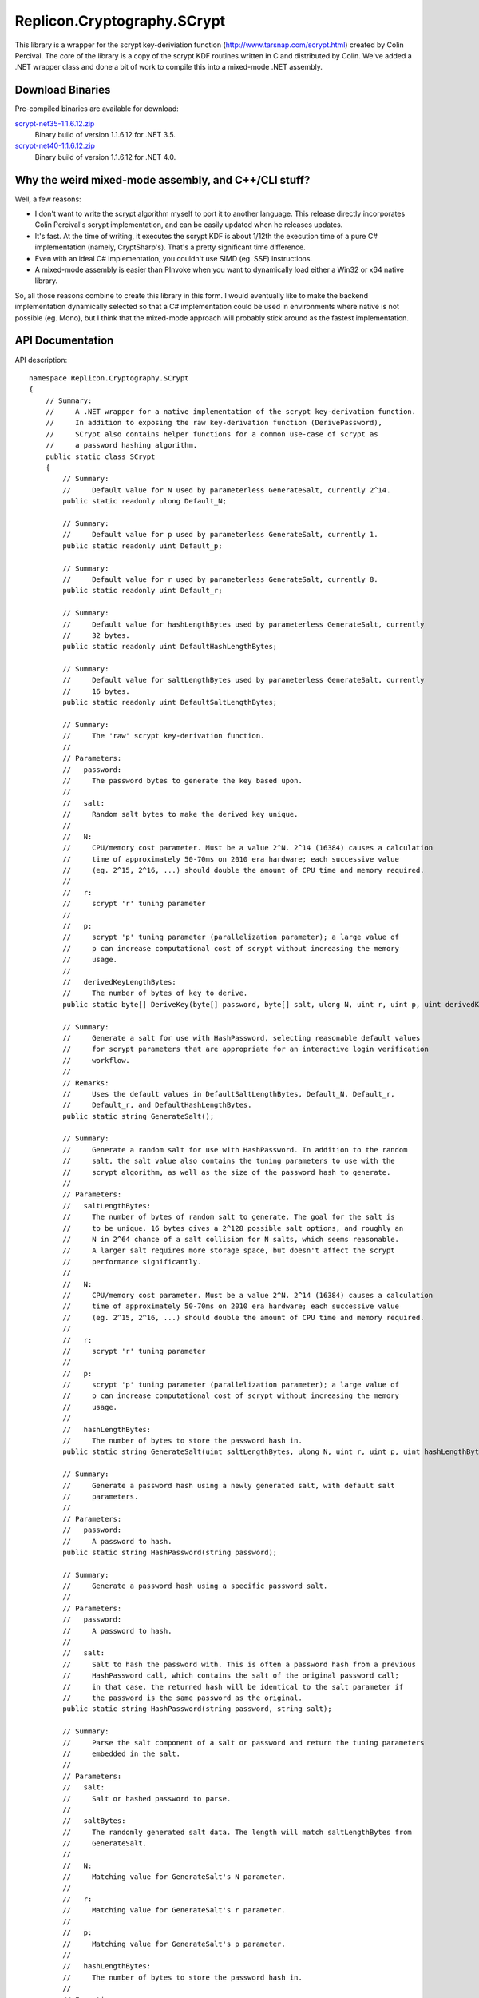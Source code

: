 Replicon.Cryptography.SCrypt
----------------------------

This library is a wrapper for the scrypt key-deriviation function (http://www.tarsnap.com/scrypt.html) created by
Colin Percival.  The core of the library is a copy of the scrypt KDF routines written in C and distributed by Colin.
We've added a .NET wrapper class and done a bit of work to compile this into a mixed-mode .NET assembly.

Download Binaries
~~~~~~~~~~~~~~~~~

Pre-compiled binaries are available for download:

`scrypt-net35-1.1.6.12.zip <https://dl.dropbox.com/s/ik5ats7b8f7sguv/scrypt-net35-1.1.6.12.zip?dl=1>`_
    Binary build of version 1.1.6.12 for .NET 3.5.

`scrypt-net40-1.1.6.12.zip <https://dl.dropbox.com/s/tmu8kh9c4gfuv4l/scrypt-net40-1.1.6.12.zip?dl=1>`_
    Binary build of version 1.1.6.12 for .NET 4.0.

Why the weird mixed-mode assembly, and C++/CLI stuff?
~~~~~~~~~~~~~~~~~~~~~~~~~~~~~~~~~~~~~~~~~~~~~~~~~~~~~

Well, a few reasons:

* I don't want to write the scrypt algorithm myself to port it to another language.  This release directly
  incorporates Colin Percival's scrypt implementation, and can be easily updated when he releases updates.

* It's fast.  At the time of writing, it executes the scrypt KDF is about 1/12th the execution time of a
  pure C# implementation (namely, CryptSharp's).  That's a pretty significant time difference.

* Even with an ideal C# implementation, you couldn't use SIMD (eg. SSE) instructions.

* A mixed-mode assembly is easier than PInvoke when you want to dynamically load either a Win32 or
  x64 native library.

So, all those reasons combine to create this library in this form.  I would eventually like to make the backend
implementation dynamically selected so that a C# implementation could be used in environments where native
is not possible (eg. Mono), but I think that the mixed-mode approach will probably stick around as the fastest
implementation.


API Documentation
~~~~~~~~~~~~~~~~~

API description::

    namespace Replicon.Cryptography.SCrypt
    {
        // Summary:
        //     A .NET wrapper for a native implementation of the scrypt key-derivation function.
        //     In addition to exposing the raw key-derivation function (DerivePassword),
        //     SCrypt also contains helper functions for a common use-case of scrypt as
        //     a password hashing algorithm.
        public static class SCrypt
        {
            // Summary:
            //     Default value for N used by parameterless GenerateSalt, currently 2^14.
            public static readonly ulong Default_N;

            // Summary:
            //     Default value for p used by parameterless GenerateSalt, currently 1.
            public static readonly uint Default_p;

            // Summary:
            //     Default value for r used by parameterless GenerateSalt, currently 8.
            public static readonly uint Default_r;

            // Summary:
            //     Default value for hashLengthBytes used by parameterless GenerateSalt, currently
            //     32 bytes.
            public static readonly uint DefaultHashLengthBytes;

            // Summary:
            //     Default value for saltLengthBytes used by parameterless GenerateSalt, currently
            //     16 bytes.
            public static readonly uint DefaultSaltLengthBytes;

            // Summary:
            //     The 'raw' scrypt key-derivation function.
            //
            // Parameters:
            //   password:
            //     The password bytes to generate the key based upon.
            //
            //   salt:
            //     Random salt bytes to make the derived key unique.
            //
            //   N:
            //     CPU/memory cost parameter. Must be a value 2^N. 2^14 (16384) causes a calculation
            //     time of approximately 50-70ms on 2010 era hardware; each successive value
            //     (eg. 2^15, 2^16, ...) should double the amount of CPU time and memory required.
            //
            //   r:
            //     scrypt 'r' tuning parameter
            //
            //   p:
            //     scrypt 'p' tuning parameter (parallelization parameter); a large value of
            //     p can increase computational cost of scrypt without increasing the memory
            //     usage.
            //
            //   derivedKeyLengthBytes:
            //     The number of bytes of key to derive.
            public static byte[] DeriveKey(byte[] password, byte[] salt, ulong N, uint r, uint p, uint derivedKeyLengthBytes);

            // Summary:
            //     Generate a salt for use with HashPassword, selecting reasonable default values
            //     for scrypt parameters that are appropriate for an interactive login verification
            //     workflow.
            //
            // Remarks:
            //     Uses the default values in DefaultSaltLengthBytes, Default_N, Default_r,
            //     Default_r, and DefaultHashLengthBytes.
            public static string GenerateSalt();

            // Summary:
            //     Generate a random salt for use with HashPassword. In addition to the random
            //     salt, the salt value also contains the tuning parameters to use with the
            //     scrypt algorithm, as well as the size of the password hash to generate.
            //
            // Parameters:
            //   saltLengthBytes:
            //     The number of bytes of random salt to generate. The goal for the salt is
            //     to be unique. 16 bytes gives a 2^128 possible salt options, and roughly an
            //     N in 2^64 chance of a salt collision for N salts, which seems reasonable.
            //     A larger salt requires more storage space, but doesn't affect the scrypt
            //     performance significantly.
            //
            //   N:
            //     CPU/memory cost parameter. Must be a value 2^N. 2^14 (16384) causes a calculation
            //     time of approximately 50-70ms on 2010 era hardware; each successive value
            //     (eg. 2^15, 2^16, ...) should double the amount of CPU time and memory required.
            //
            //   r:
            //     scrypt 'r' tuning parameter
            //
            //   p:
            //     scrypt 'p' tuning parameter (parallelization parameter); a large value of
            //     p can increase computational cost of scrypt without increasing the memory
            //     usage.
            //
            //   hashLengthBytes:
            //     The number of bytes to store the password hash in.
            public static string GenerateSalt(uint saltLengthBytes, ulong N, uint r, uint p, uint hashLengthBytes);

            // Summary:
            //     Generate a password hash using a newly generated salt, with default salt
            //     parameters.
            //
            // Parameters:
            //   password:
            //     A password to hash.
            public static string HashPassword(string password);

            // Summary:
            //     Generate a password hash using a specific password salt.
            //
            // Parameters:
            //   password:
            //     A password to hash.
            //
            //   salt:
            //     Salt to hash the password with. This is often a password hash from a previous
            //     HashPassword call, which contains the salt of the original password call;
            //     in that case, the returned hash will be identical to the salt parameter if
            //     the password is the same password as the original.
            public static string HashPassword(string password, string salt);

            // Summary:
            //     Parse the salt component of a salt or password and return the tuning parameters
            //     embedded in the salt.
            //
            // Parameters:
            //   salt:
            //     Salt or hashed password to parse.
            //
            //   saltBytes:
            //     The randomly generated salt data. The length will match saltLengthBytes from
            //     GenerateSalt.
            //
            //   N:
            //     Matching value for GenerateSalt's N parameter.
            //
            //   r:
            //     Matching value for GenerateSalt's r parameter.
            //
            //   p:
            //     Matching value for GenerateSalt's p parameter.
            //
            //   hashLengthBytes:
            //     The number of bytes to store the password hash in.
            //
            // Exceptions:
            //   Replicon.Cryptography.SCrypt.SaltParseException:
            //     Throws SaltParseException if an error occurs while parsing the salt.
            public static void ParseSalt(string salt, out byte[] saltBytes, out ulong N, out uint r, out uint p, out uint hashLengthBytes);

            // Summary:
            //     Attempt to parse the salt component of a salt or password and return the
            //     tuning parameters embedded in the salt.
            //
            // Parameters:
            //   salt:
            //     Salt or hashed password to parse.
            //
            //   saltBytes:
            //     The randomly generated salt data. The length will match saltLengthBytes from
            //     GenerateSalt.
            //
            //   N:
            //     Matching value for GenerateSalt's N parameter.
            //
            //   r:
            //     Matching value for GenerateSalt's r parameter.
            //
            //   p:
            //     Matching value for GenerateSalt's p parameter.
            //
            //   hashLengthBytes:
            //     The number of bytes to store the password hash in.
            //
            // Returns:
            //     True if the parsing was successful, false otherwise.
            public static bool TryParseSalt(string salt, out byte[] saltBytes, out ulong N, out uint r, out uint p, out uint hashLengthBytes);

            // Summary:
            //     Verify that a given password matches a given hash.
            public static bool Verify(string password, string hash);
        }
    }

